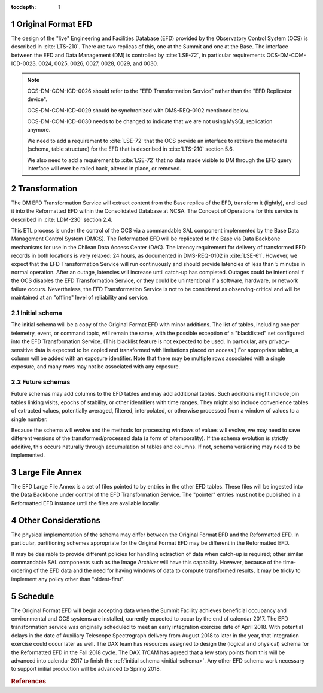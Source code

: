 :tocdepth: 1

.. Please do not modify tocdepth; will be fixed when a new Sphinx theme is shipped.

.. sectnum::

.. _live-efd:

Original Format EFD
===================

The design of the "live" Engineering and Facilities Database (EFD) provided by the Observatory Control System (OCS) is described in :cite:`LTS-210`.
There are two replicas of this, one at the Summit and one at the Base.
The interface between the EFD and Data Management (DM) is controlled by :cite:`LSE-72`, in particular requirements OCS-DM-COM-ICD-0023, 0024, 0025, 0026, 0027, 0028, 0029, and 0030.

.. note::

  OCS-DM-COM-ICD-0026 should refer to the "EFD Transformation Service" rather than the "EFD Replicator device".

  OCS-DM-COM-ICD-0029 should be synchronized with DMS-REQ-0102 mentioned below.

  OCS-DM-COM-ICD-0030 needs to be changed to indicate that we are not using MySQL replication anymore.

  We need to add a requirement to :cite:`LSE-72` that the OCS provide an interface to retrieve the metadata (schema, table structure) for the EFD that is described in :cite:`LTS-210` section 5.6.

  We also need to add a requirement to :cite:`LSE-72` that no data made visible to DM through the EFD query interface will ever be rolled back, altered in place, or removed.


.. _transformation:

Transformation
==============

The DM EFD Transformation Service will extract content from the Base replica of the EFD, transform it (lightly), and load it into the Reformatted EFD within the Consolidated Database at NCSA.
The Concept of Operations for this service is described in :cite:`LDM-230` section 2.4.

This ETL process is under the control of the OCS via a commandable SAL component implemented by the Base Data Management Control System (DMCS).
The Reformatted EFD will be replicated to the Base via Data Backbone mechanisms for use in the Chilean Data Access Center (DAC).
The latency requirement for delivery of transformed EFD records in both locations is very relaxed: 24 hours, as documented in DMS-REQ-0102 in :cite:`LSE-61`.
However, we expect that the EFD Transformation Service will run continuously and should provide latencies of less than 5 minutes in normal operation.
After an outage, latencies will increase until catch-up has completed.
Outages could be intentional if the OCS disables the EFD Transformation Service, or they could be unintentional if a software, hardware, or network failure occurs.
Nevertheless, the EFD Transformation Service is not to be considered as observing-critical and will be maintained at an "offline" level of reliability and service.

.. _initial-schema:

Initial schema
--------------

The initial schema will be a copy of the Original Format EFD with minor additions.
The list of tables, including one per telemetry, event, or command topic, will remain the same, with the possible exception of a "blacklisted" set configured into the EFD Transformation Service.
(This blacklist feature is not expected to be used.  In particular, any privacy-sensitive data is expected to be copied and transformed with limitations placed on access.)
For appropriate tables, a column will be added with an exposure identifier.
Note that there may be multiple rows associated with a single exposure, and many rows may not be associated with any exposure.

.. _future-schemas:

Future schemas
--------------

Future schemas may add columns to the EFD tables and may add additional tables.
Such additions might include join tables linking visits, epochs of stability, or other identifiers with time ranges.
They might also include convenience tables of extracted values, potentially averaged, filtered, interpolated, or otherwise processed from a window of values to a single number.

Because the schema will evolve and the methods for processing windows of values will evolve, we may need to save different versions of the transformed/processed data (a form of bitemporality).
If the schema evolution is strictly additive, this occurs naturally through accumulation of tables and columns.
If not, schema versioning may need to be implemented.


.. _large-file-annex:

Large File Annex
================

The EFD Large File Annex is a set of files pointed to by entries in the other EFD tables.
These files will be ingested into the Data Backbone under control of the EFD Transformation Service.
The "pointer" entries must not be published in a Reformatted EFD instance until the files are available locally.


.. _other-considerations:

Other Considerations
====================

The physical implementation of the schema may differ between the Original Format EFD and the Reformatted EFD.
In particular, partitioning schemes appropriate for the Original Format EFD may be different in the Reformatted EFD.

It may be desirable to provide different policies for handling extraction of
data when catch-up is required; other similar commandable SAL components such as the Image Archiver will have this capability.
However, because of the time-ordering of the EFD data and the need for having windows of data to compute transformed results, it may be tricky to implement any policy other than "oldest-first".


.. _schedule:

Schedule
========

The Original Format EFD will begin accepting data when the Summit Facility achieves beneficial occupancy and environmental and OCS systems are installed, currently expected to occur by the end of calendar 2017.
The EFD transformation service was originally scheduled to meet an early integration exercise date of April 2018.
With potential delays in the date of Auxiliary Telescope Spectrograph delivery from August 2018 to later in the year, that integration exercise could occur later as well.
The DAX team has resources assigned to design the (logical and physical) schema for the Reformatted EFD in the Fall 2018 cycle.
The DAX T/CAM has agreed that a few story points from this will be advanced into calendar 2017 to finish the :ref:`initial schema <initial-schema>`.
Any other EFD schema work necessary to support initial production will be advanced to Spring 2018.


.. rubric:: References

.. bibliography:: local.bib lsstbib/books.bib lsstbib/lsst.bib lsstbib/lsst-dm.bib lsstbib/refs.bib lsstbib/refs_ads.bib
   :encoding: latex+latin
   :style: lsst_aa
